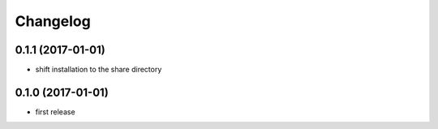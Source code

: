 =========
Changelog
=========

0.1.1 (2017-01-01)
------------------
* shift installation to the share directory

0.1.0 (2017-01-01)
------------------
* first release
